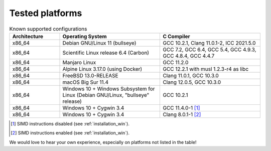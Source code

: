 .. _tested_platforms:

================
Tested platforms
================

.. _platforms:
.. list-table:: Known supported configurations
   :header-rows: 1
   :widths: 20 40 40

   * - Architecture
     - Operating System
     - C Compiler

   * - x86_64
     - Debian GNU/Linux 11 (bullseye)
     - GCC 10.2.1, Clang 11.0.1-2, ICC 2021.5.0

   * - x86_64
     - Scientific Linux release 6.4 (Carbon)
     - GCC 7.2, GCC 6.4, GCC 5.4, GCC 4.9.3, GCC 4.8.4, GCC 4.4.7

   * - x86_64
     - Manjaro Linux
     - GCC 11.2.0

   * - x86_64
     - Alpine Linux 3.17.0 (using Docker)
     - GCC 12.2.1 with musl 1.2.3-r4 as libc

   * - x86_64
     - FreeBSD 13.0-RELEASE
     - Clang 11.0.1, GCC 10.3.0

   * - x86_64
     - macOS Big Sur 11.4
     - Clang 12.0.5, GCC 10.3.0

   * - x86_64
     - Windows 10 + Windows Subsystem for Linux (Debian GNU/Linux, "bullseye" 
       release)
     - GCC 10.2.1

   * - x86_64
     - Windows 10 + Cygwin 3.4
     - GCC 11.4.0-1 [#f1]_

   * - x86_64
     - Windows 10 + Cygwin 3.4
     - Clang 8.0.1-1 [#f2]_

.. [#f1] SIMD instructions disabled (see :ref:`installation_win`).
.. [#f2] SIMD instructions enabled (see :ref:`installation_win`).


We would love to hear your own experience, especially on platforms not listed 
in the table!
